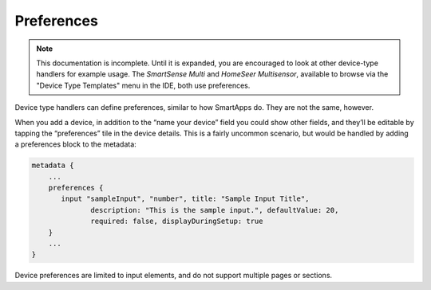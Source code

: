 Preferences
===========

.. note::

    This documentation is incomplete. Until it is expanded, you are encouraged to look at other device-type handlers for example usage. The *SmartSense Multi* and *HomeSeer Multisensor*, available to browse via the "Device Type Templates" menu in the IDE, both use preferences.

Device type handlers can define preferences, similar to how SmartApps do. They are not the same, however.

When you add a device, in addition to the “name your device” field you could show other fields, and they’ll be editable by tapping the “preferences” tile in the device details. This is a fairly uncommon scenario, but would be handled by adding a preferences block to the metadata:

.. code-block:: groovy
    
    metadata {
        ...
        preferences {
           input "sampleInput", "number", title: "Sample Input Title", 
                  description: "This is the sample input.", defaultValue: 20, 
                  required: false, displayDuringSetup: true
        }
        ...
    }
    

Device preferences are limited to input elements, and do not support multiple pages or sections.


